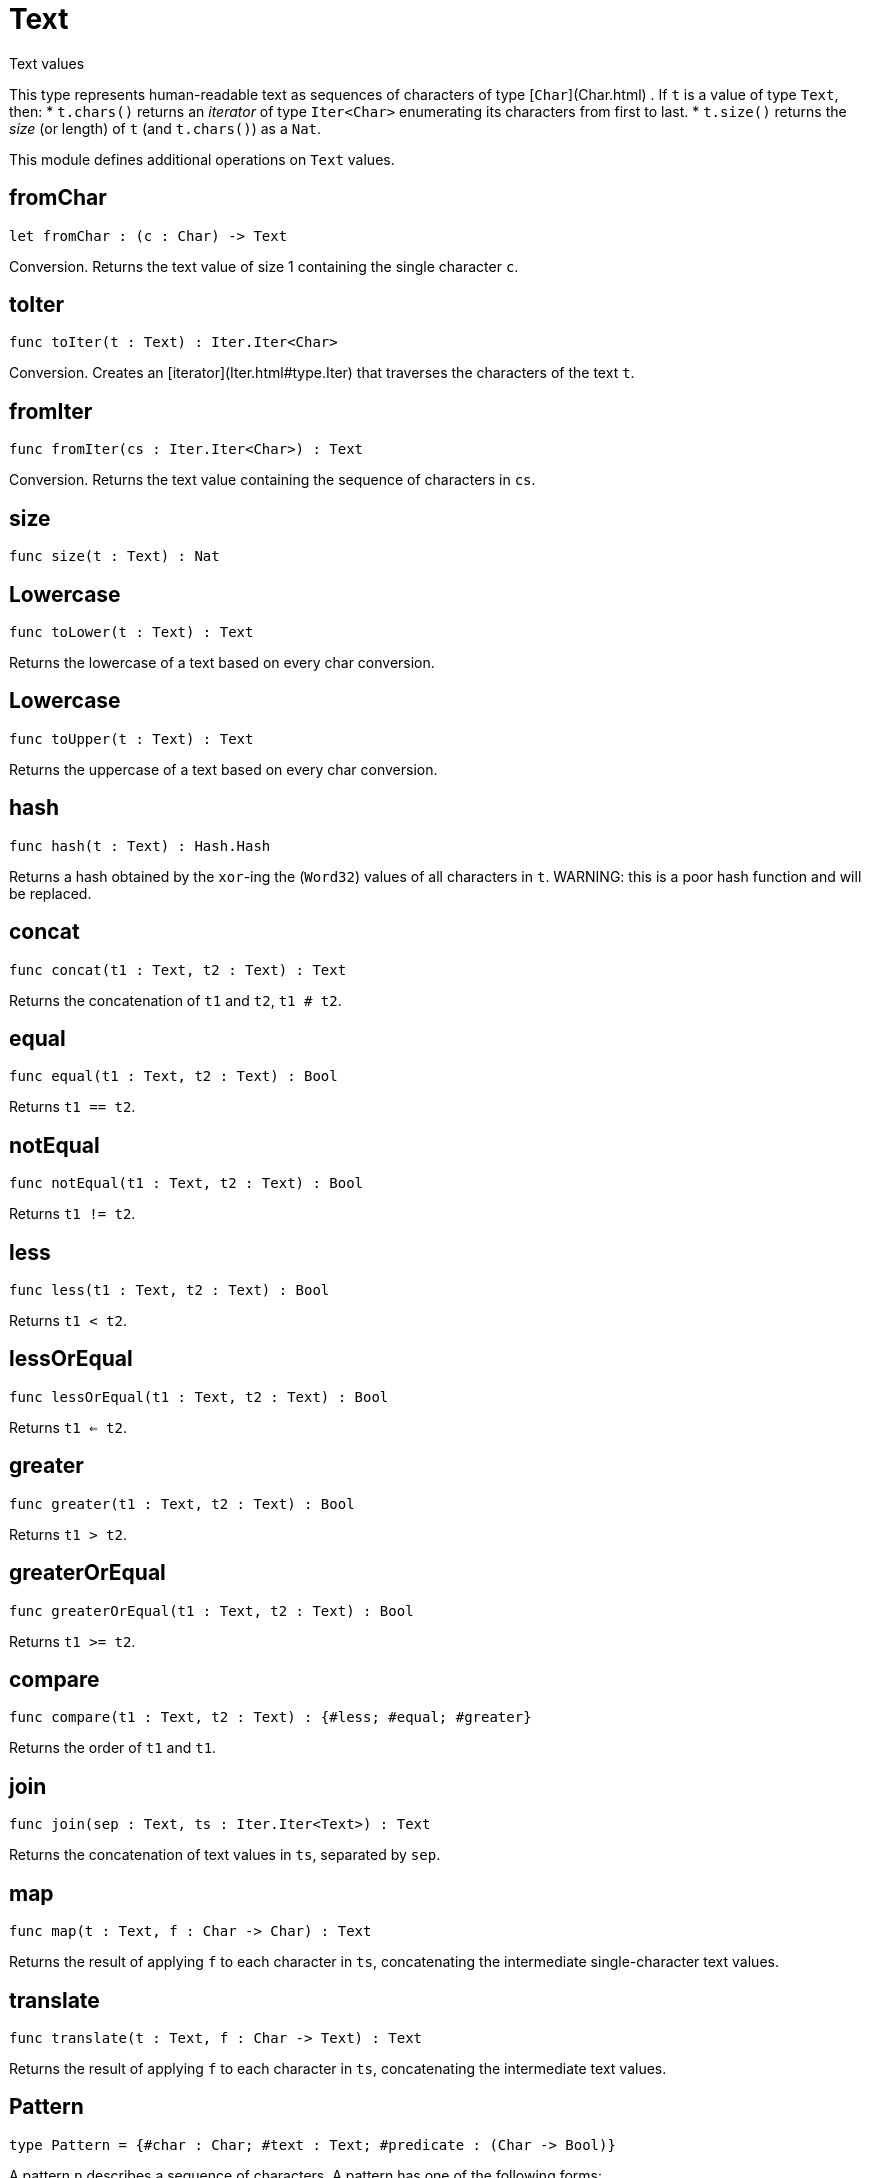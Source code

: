 [[module.Text]]
= Text

Text values

This type represents human-readable text as sequences of characters of type [`Char`](Char.html) .
If `t` is a value of type `Text`, then:
* `t.chars()` returns an _iterator_ of type `Iter<Char>` enumerating its characters from first to last.
* `t.size()` returns the _size_ (or length) of `t` (and `t.chars()`) as a `Nat`.

This module defines additional operations on `Text` values.

[[value.fromChar]]
== fromChar

[source.no-repl,motoko]
----
let fromChar : (c : Char) -> Text
----

Conversion.
Returns the text value of size 1 containing the single character `c`.

[[value.toIter]]
== toIter

[source.no-repl,motoko]
----
func toIter(t : Text) : Iter.Iter<Char>
----

Conversion.
Creates an [iterator](Iter.html#type.Iter) that traverses the characters of the text `t`.

[[value.fromIter]]
== fromIter

[source.no-repl,motoko]
----
func fromIter(cs : Iter.Iter<Char>) : Text
----

Conversion.
Returns the text value containing the sequence of characters in `cs`.

[[value.size]]
== size

[source.no-repl,motoko]
----
func size(t : Text) : Nat
----

[[value.toLower]]
== Lowercase

[source.no-repl,motoko]
----
func toLower(t : Text) : Text
----

Returns the lowercase of a text based on every char conversion.

[[value.toUpper]]
== Lowercase

[source.no-repl,motoko]
----
func toUpper(t : Text) : Text
----

Returns the uppercase of a text based on every char conversion.

[[value.hash]]
== hash

[source.no-repl,motoko]
----
func hash(t : Text) : Hash.Hash
----

Returns a hash obtained by the `xor`-ing the (`Word32`) values of all characters in `t`.
WARNING: this is a poor hash function and will be replaced.

[[value.concat]]
== concat

[source.no-repl,motoko]
----
func concat(t1 : Text, t2 : Text) : Text
----

Returns the concatenation of `t1` and `t2`, `t1 # t2`.

[[value.equal]]
== equal

[source.no-repl,motoko]
----
func equal(t1 : Text, t2 : Text) : Bool
----

Returns `t1 == t2`.

[[value.notEqual]]
== notEqual

[source.no-repl,motoko]
----
func notEqual(t1 : Text, t2 : Text) : Bool
----

Returns `t1 != t2`.

[[value.less]]
== less

[source.no-repl,motoko]
----
func less(t1 : Text, t2 : Text) : Bool
----

Returns `t1 < t2`.

[[value.lessOrEqual]]
== lessOrEqual

[source.no-repl,motoko]
----
func lessOrEqual(t1 : Text, t2 : Text) : Bool
----

Returns `t1 <= t2`.

[[value.greater]]
== greater

[source.no-repl,motoko]
----
func greater(t1 : Text, t2 : Text) : Bool
----

Returns `t1 > t2`.

[[value.greaterOrEqual]]
== greaterOrEqual

[source.no-repl,motoko]
----
func greaterOrEqual(t1 : Text, t2 : Text) : Bool
----

Returns `t1 >= t2`.

[[value.compare]]
== compare

[source.no-repl,motoko]
----
func compare(t1 : Text, t2 : Text) : {#less; #equal; #greater}
----

Returns the order of `t1` and `t1`.

[[value.join]]
== join

[source.no-repl,motoko]
----
func join(sep : Text, ts : Iter.Iter<Text>) : Text
----

Returns the concatenation of text values in `ts`, separated by `sep`.

[[value.map]]
== map

[source.no-repl,motoko]
----
func map(t : Text, f : Char -> Char) : Text
----

Returns the result of applying `f` to each character in `ts`, concatenating the intermediate single-character text values.

[[value.translate]]
== translate

[source.no-repl,motoko]
----
func translate(t : Text, f : Char -> Text) : Text
----

Returns the result of applying `f` to each character in `ts`, concatenating the intermediate text values.

[[type.Pattern]]
== Pattern

[source.no-repl,motoko]
----
type Pattern = {#char : Char; #text : Text; #predicate : (Char -> Bool)}
----

A pattern `p` describes a sequence of characters. A pattern has one of the following forms:

* `#char c` matches the single character sequence, `c`.
* `#predicate p` matches any single character sequence `c` satisfying predicate `p(c)`.
* `#text t` matches multi-character text sequence `t`.

A _match_ for `p` is any sequence of characters matching the pattern `p`.

[[value.split]]
== split

[source.no-repl,motoko]
----
func split(t : Text, p : Pattern) : Iter.Iter<Text>
----

Returns the sequence of fields in `t`, derived from start to end,
separated by text matching [pattern](#type.Pattern) `p`.
Two fields are separated by exactly one match.

[[value.tokens]]
== tokens

[source.no-repl,motoko]
----
func tokens(t : Text, p : Pattern) : Iter.Iter<Text>
----

Returns the sequence of tokens in `t`, derived from start to end.
A _token_ is a non-empty maximal subsequence of `t` not containing a match for [pattern](#type.Pattern) `p`.
Two tokens may be separated by one or more matches of `p`.

[[value.contains]]
== contains

[source.no-repl,motoko]
----
func contains(t : Text, p : Pattern) : Bool
----

Returns true if `t` contains a match for [pattern](#type.Pattern) `p`.

[[value.startsWith]]
== startsWith

[source.no-repl,motoko]
----
func startsWith(t : Text, p : Pattern) : Bool
----

Returns `true` if `t` starts with a prefix matching [pattern](#type.Pattern) `p`, otherwise returns `false`.

[[value.endsWith]]
== endsWith

[source.no-repl,motoko]
----
func endsWith(t : Text, p : Pattern) : Bool
----

Returns `true` if `t` ends with a suffix matching [pattern](#type.Pattern) `p`, otherwise returns `false`.

[[value.replace]]
== replace

[source.no-repl,motoko]
----
func replace(t : Text, p : Pattern, r : Text) : Text
----

Returns `t` with all matches of [pattern](#type.Pattern) `p` replaced by text `r`.

[[value.stripStart]]
== stripStart

[source.no-repl,motoko]
----
func stripStart(t : Text, p : Pattern) : ?Text
----

Returns the optioned suffix of `t` obtained by eliding exactly one leading match of [pattern](#type.Pattern) `p`, otherwise `null`.

[[value.stripEnd]]
== stripEnd

[source.no-repl,motoko]
----
func stripEnd(t : Text, p : Pattern) : ?Text
----

Returns the optioned prefix of `t` obtained by eliding exactly one trailing match of [pattern](#type.Pattern) `p`, otherwise `null`.

[[value.trimStart]]
== trimStart

[source.no-repl,motoko]
----
func trimStart(t : Text, p : Pattern) : Text
----

Returns the suffix of `t` obtained by eliding all leading matches of [pattern](#type.Pattern) `p`.

[[value.trimEnd]]
== trimEnd

[source.no-repl,motoko]
----
func trimEnd(t : Text, p : Pattern) : Text
----

Returns the prefix of `t` obtained by eliding all trailing matches of [pattern](#type.Pattern) `p`.

[[value.trim]]
== trim

[source.no-repl,motoko]
----
func trim(t : Text, p : Pattern) : Text
----

Returns the subtext of `t` obtained by eliding all leading and trailing matches of [pattern](#type.Pattern) `p`.

[[value.compareWith]]
== compareWith

[source.no-repl,motoko]
----
func compareWith(t1 : Text, t2 : Text, cmp : (Char, Char) -> {#less; #equal; #greater}) : {#less; #equal; #greater}
----

Returns the lexicographic comparison of `t1` and `t2`, using the given character ordering `cmp`.

